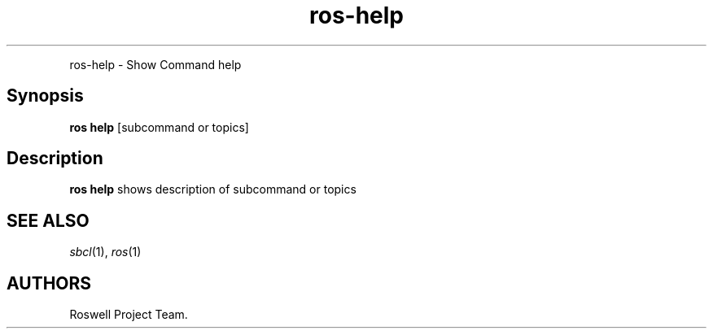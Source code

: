 .\" Automatically generated by Pandoc 1.16.0.2
.\"
.TH "ros-help" "1" "" "" ""
.hy
.PP
ros\-help \- Show Command help
.SH Synopsis
.PP
\f[B]ros help\f[] [subcommand or topics]
.SH Description
.PP
\f[B]ros help\f[] shows description of subcommand or topics
.SH SEE ALSO
.PP
\f[I]sbcl\f[](1), \f[I]ros\f[](1)
.SH AUTHORS
Roswell Project Team.
